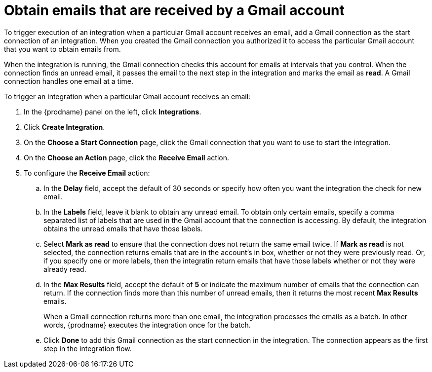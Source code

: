 [id='add-gmail-connection-start']
= Obtain emails that are received by a Gmail account

To trigger execution of an integration when a particular Gmail account
receives an email, add a Gmail connection as the start connection of
an integration. When you created the Gmail connection you authorized it
to access the particular Gmail account that you want to obtain emails
from. 

When the integration is running, the Gmail connection checks 
this account for emails at intervals that you control. 
When the connection finds an unread
email, it passes the email to the next step in the integration and
marks the email as *read*. A Gmail 
connection handles one email at a time. 

To trigger an integration when a particular Gmail account receives an 
email:

. In the {prodname} panel on the left, click *Integrations*.
. Click *Create Integration*.
. On the *Choose a Start Connection* page, click the Gmail connection that
you want to use to start the integration. 
. On the *Choose an Action* page, click the *Receive Email* action. 
. To configure the *Receive Email* action:
.. In the *Delay* field, accept the default of 30 seconds or 
specify how often you want the integration the check for new email. 
.. In the *Labels* field, leave it blank to obtain any unread email. 
To obtain only certain emails, 
specify a comma separated list of labels that are used in the Gmail 
account that the connection is accessing. By default, the integration obtains the 
unread emails that have those labels. 
.. Select *Mark as read* to ensure that the connection does not 
return the same email twice. If *Mark as read* is not selected, the
connection returns emails that are in the account's in box, whether or
not they were previously read. Or, if you specify one or more labels, then 
the integratin return emails that have those labels whether or not they
were already read. 
.. In the *Max Results* field, accept the default of *5* or 
indicate the maximum number of emails that the connection 
can return. If the connection finds more than this number 
of unread emails, then it returns the most recent *Max Results* emails. 
+
When a Gmail connection returns more than one email, the integration
processes the emails as a batch. In other words, {prodname} 
executes the integration once for the batch. 
.. Click *Done* to add this Gmail connection as the start connection 
in the integration. The connection appears as the
first step in the integration flow. 
